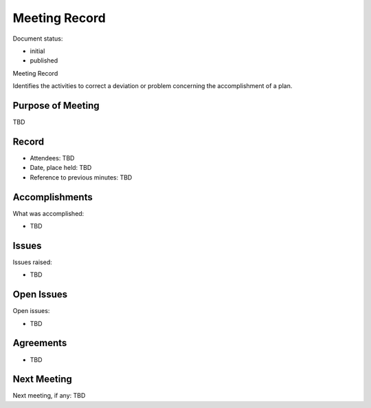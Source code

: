 Meeting Record
##############

.. Automatic section numbering : # * = - ^ "

Document status:

- initial
- published

Meeting Record

Identifies the activities to correct a deviation
or problem concerning the accomplishment of a plan.

Purpose of Meeting
******************

TBD

Record
******

- Attendees: TBD
- Date, place held: TBD
- Reference to previous minutes: TBD

Accomplishments
***************

What was accomplished:

- TBD

Issues
******

Issues raised:

- TBD

Open Issues
***********

Open issues:

- TBD

Agreements
**********

- TBD

Next Meeting
************

Next meeting, if any: TBD
